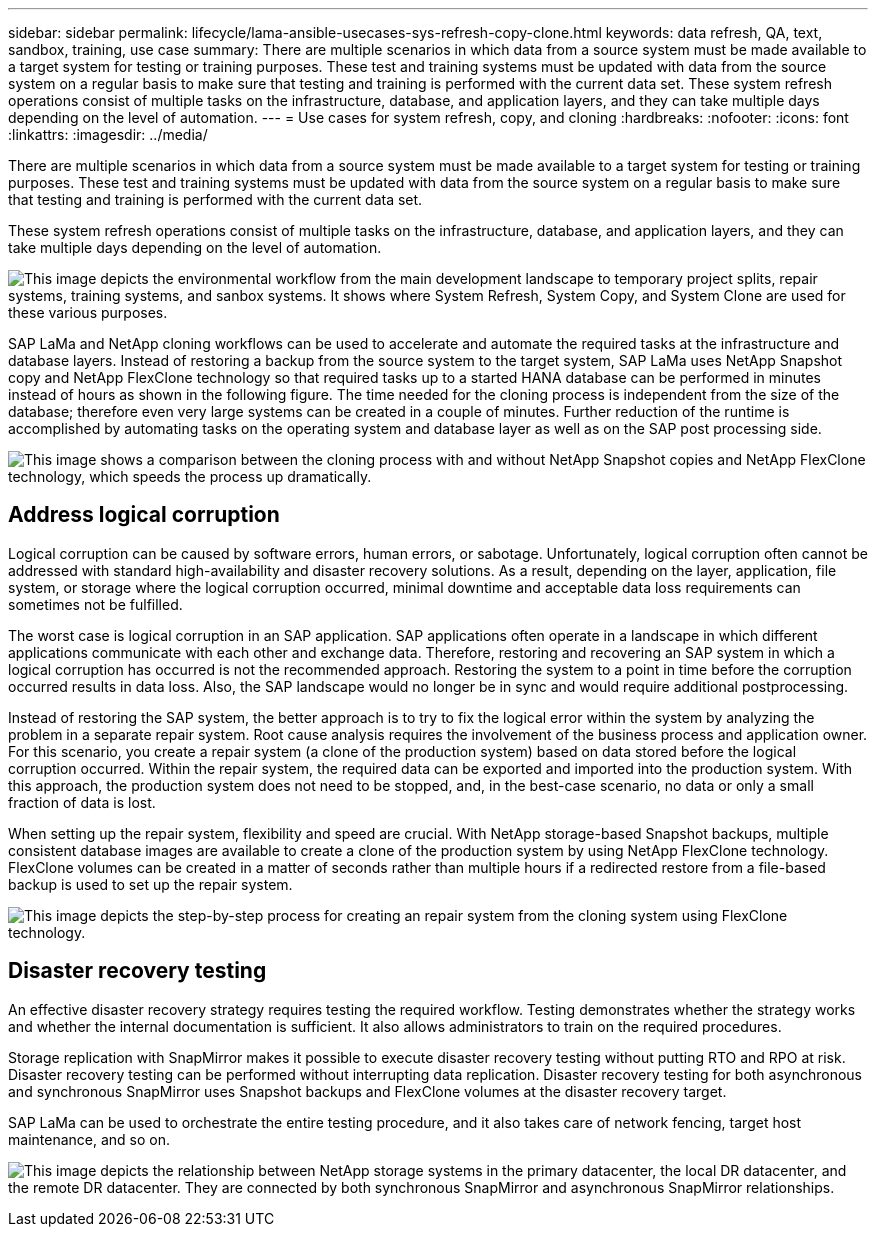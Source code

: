 ---
sidebar: sidebar
permalink: lifecycle/lama-ansible-usecases-sys-refresh-copy-clone.html
keywords: data refresh, QA, text, sandbox, training, use case
summary: There are multiple scenarios in which data from a source system must be made available to a target system for testing or training purposes. These test and training systems must be updated with data from the source system on a regular basis to make sure that testing and training is performed with the current data set. These system refresh operations consist of multiple tasks on the infrastructure, database, and application layers, and they can take multiple days depending on the level of automation.
---
= Use cases for system refresh, copy, and cloning
:hardbreaks:
:nofooter:
:icons: font
:linkattrs:
:imagesdir: ../media/

//
// This file was created with NDAC Version 2.0 (August 17, 2020)
//
// 2023-01-30 15:53:02.678236
//


[.lead]
There are multiple scenarios in which data from a source system must be made available to a target system for testing or training purposes. These test and training systems must be updated with data from the source system on a regular basis to make sure that testing and training is performed with the current data set. 

These system refresh operations consist of multiple tasks on the infrastructure, database, and application layers, and they can take multiple days depending on the level of automation.

image:lama-ansible-image2.png["This image depicts the environmental workflow from the main development landscape to temporary project splits, repair systems, training systems, and sanbox systems. It shows where System Refresh, System Copy, and System Clone are used for these various purposes."]

SAP LaMa and NetApp cloning workflows can be used to accelerate and automate the required tasks at the infrastructure and database layers. Instead of restoring a backup from the source system to the target system, SAP LaMa uses NetApp Snapshot copy and NetApp FlexClone technology so that required tasks up to a started HANA database can be performed in minutes instead of hours as shown in the following figure. The time needed for the cloning process is independent from the size of the database; therefore even very large systems can be created in a couple of minutes. Further reduction of the runtime is accomplished by automating tasks on the operating system and database layer as well as on the SAP post processing side.

image:lama-ansible-image3.png["This image shows a comparison between the cloning process with and without NetApp Snapshot copies and NetApp FlexClone technology, which speeds the process up dramatically."]

== Address logical corruption

Logical corruption can be caused by software errors, human errors, or sabotage. Unfortunately, logical corruption often cannot be addressed with standard high-availability and disaster recovery solutions. As a result, depending on the layer, application, file system, or storage where the logical corruption occurred, minimal downtime and acceptable data loss requirements can sometimes not be fulfilled.

The worst case is logical corruption in an SAP application. SAP applications often operate in a landscape in which different applications communicate with each other and exchange data. Therefore, restoring and recovering an SAP system in which a logical corruption has occurred is not the recommended approach. Restoring the system to a point in time before the corruption occurred results in data loss. Also, the SAP landscape would no longer be in sync and would require additional postprocessing.

Instead of restoring the SAP system, the better approach is to try to fix the logical error within the system by analyzing the problem in a separate repair system. Root cause analysis requires the involvement of the business process and application owner. For this scenario, you create a repair system (a clone of the production system) based on data stored before the logical corruption occurred. Within the repair system, the required data can be exported and imported into the production system. With this approach, the production system does not need to be stopped, and, in the best-case scenario, no data or only a small fraction of data is lost.

When setting up the repair system, flexibility and speed are crucial. With NetApp storage-based Snapshot backups, multiple consistent database images are available to create a clone of the production system by using NetApp FlexClone technology. FlexClone volumes can be created in a matter of seconds rather than multiple hours if a redirected restore from a file-based backup is used to set up the repair system.

image:lama-ansible-image4.png["This image depicts the step-by-step process for creating an repair system from the cloning system using FlexClone technology."]

== Disaster recovery testing

An effective disaster recovery strategy requires testing the required workflow. Testing demonstrates whether the strategy works and whether the internal documentation is sufficient. It also allows administrators to train on the required procedures.

Storage replication with SnapMirror makes it possible to execute disaster recovery testing without putting RTO and RPO at risk. Disaster recovery testing can be performed without interrupting data replication. Disaster recovery testing for both asynchronous and synchronous SnapMirror uses Snapshot backups and FlexClone volumes at the disaster recovery target.

SAP LaMa can be used to orchestrate the entire testing procedure, and it also takes care of network fencing, target host maintenance, and so on.

image:lama-ansible-image5.png["This image depicts the relationship between NetApp storage systems in the primary datacenter, the local DR datacenter, and the remote DR datacenter. They are connected by both synchronous SnapMirror and asynchronous SnapMirror relationships."]

